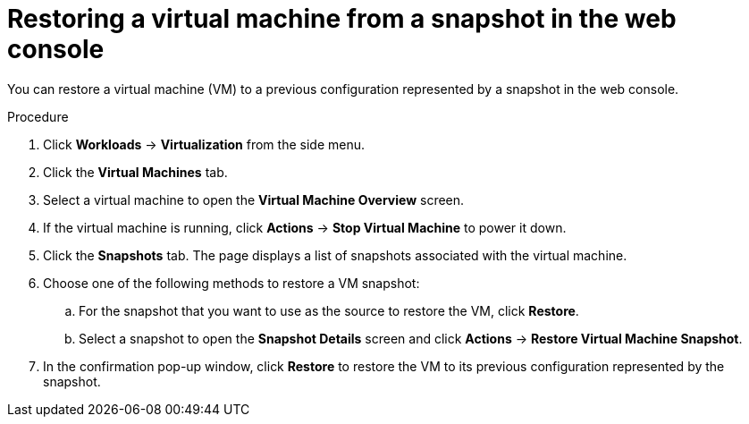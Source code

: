 // Module included in the following assemblies:
//
// * virt/virtual_machines/virtual_disks/virt-managing-vm-snapshots.adoc


[id="virt-restoring-vm-from-snapshot-web_{context}"]
= Restoring a virtual machine from a snapshot in the web console

You can restore a virtual machine (VM) to a previous configuration represented by a snapshot in the web console.

.Procedure

. Click *Workloads* → *Virtualization* from the side menu.

. Click the *Virtual Machines* tab.

. Select a virtual machine to open the *Virtual Machine Overview* screen.

. If the virtual machine is running, click *Actions* → *Stop Virtual Machine* to power it down.

. Click the *Snapshots* tab. The page displays a list of snapshots associated with the virtual machine.

. Choose one of the following methods to restore a VM snapshot:

.. For the snapshot that you want to use as the source to restore the VM, click *Restore*.

.. Select a snapshot to open the *Snapshot Details* screen and click *Actions* → *Restore Virtual Machine Snapshot*.

. In the confirmation pop-up window, click *Restore* to restore the VM to its previous configuration represented by the snapshot.
